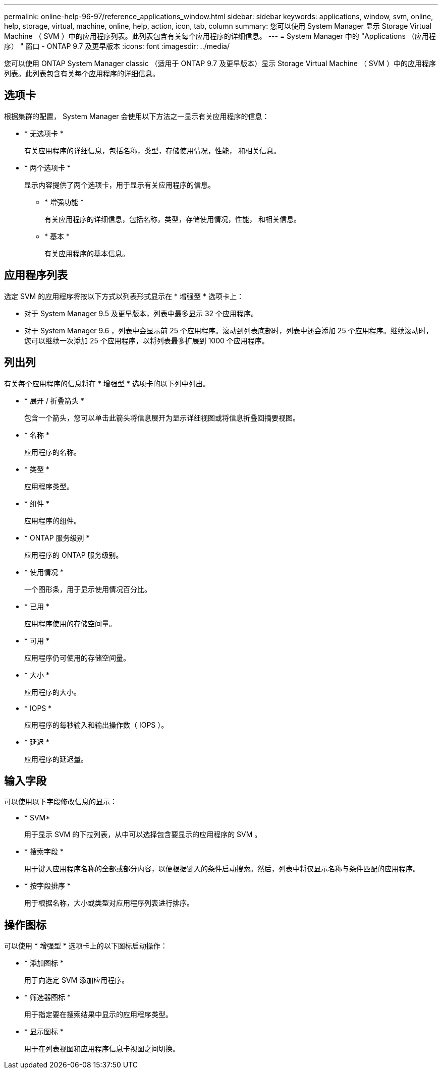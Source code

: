 ---
permalink: online-help-96-97/reference_applications_window.html 
sidebar: sidebar 
keywords: applications, window, svm, online, help, storage, virtual, machine, online, help, action, icon, tab, column 
summary: 您可以使用 System Manager 显示 Storage Virtual Machine （ SVM ）中的应用程序列表。此列表包含有关每个应用程序的详细信息。 
---
= System Manager 中的 "Applications （应用程序） " 窗口 - ONTAP 9.7 及更早版本
:icons: font
:imagesdir: ../media/


[role="lead"]
您可以使用 ONTAP System Manager classic （适用于 ONTAP 9.7 及更早版本）显示 Storage Virtual Machine （ SVM ）中的应用程序列表。此列表包含有关每个应用程序的详细信息。



== 选项卡

根据集群的配置， System Manager 会使用以下方法之一显示有关应用程序的信息：

* * 无选项卡 *
+
有关应用程序的详细信息，包括名称，类型，存储使用情况，性能， 和相关信息。

* * 两个选项卡 *
+
显示内容提供了两个选项卡，用于显示有关应用程序的信息。

+
** * 增强功能 *
+
有关应用程序的详细信息，包括名称，类型，存储使用情况，性能， 和相关信息。

** * 基本 *
+
有关应用程序的基本信息。







== 应用程序列表

选定 SVM 的应用程序将按以下方式以列表形式显示在 * 增强型 * 选项卡上：

* 对于 System Manager 9.5 及更早版本，列表中最多显示 32 个应用程序。
* 对于 System Manager 9.6 ，列表中会显示前 25 个应用程序。滚动到列表底部时，列表中还会添加 25 个应用程序。继续滚动时，您可以继续一次添加 25 个应用程序，以将列表最多扩展到 1000 个应用程序。




== 列出列

有关每个应用程序的信息将在 * 增强型 * 选项卡的以下列中列出。

* * 展开 / 折叠箭头 image:../media/arrow_expand_collapse_white_background.gif[""]*
+
包含一个箭头，您可以单击此箭头将信息展开为显示详细视图或将信息折叠回摘要视图。

* * 名称 *
+
应用程序的名称。

* * 类型 *
+
应用程序类型。

* * 组件 *
+
应用程序的组件。

* * ONTAP 服务级别 *
+
应用程序的 ONTAP 服务级别。

* * 使用情况 *
+
一个图形条，用于显示使用情况百分比。

* * 已用 *
+
应用程序使用的存储空间量。

* * 可用 *
+
应用程序仍可使用的存储空间量。

* * 大小 *
+
应用程序的大小。

* * IOPS *
+
应用程序的每秒输入和输出操作数（ IOPS ）。

* * 延迟 *
+
应用程序的延迟量。





== 输入字段

可以使用以下字段修改信息的显示：

* * SVM*
+
用于显示 SVM 的下拉列表，从中可以选择包含要显示的应用程序的 SVM 。

* * 搜索字段 *
+
用于键入应用程序名称的全部或部分内容，以便根据键入的条件启动搜索。然后，列表中将仅显示名称与条件匹配的应用程序。

* * 按字段排序 *
+
用于根据名称，大小或类型对应用程序列表进行排序。





== 操作图标

可以使用 * 增强型 * 选项卡上的以下图标启动操作：

* * 添加图标 image:../media/add_plus_sign.gif[""]*
+
用于向选定 SVM 添加应用程序。

* * 筛选器图标 image:../media/filter_icon_white_background.gif[""]*
+
用于指定要在搜索结果中显示的应用程序类型。

* * 显示图标 image:../media/display_icon.gif[""]*
+
用于在列表视图和应用程序信息卡视图之间切换。



